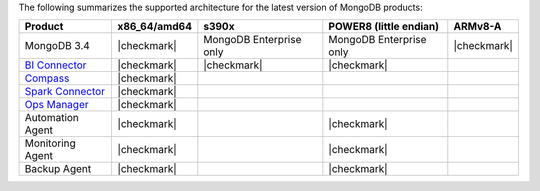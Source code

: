 
The following summarizes the supported architecture for the latest
version of MongoDB products:

.. list-table::
   :header-rows: 1
   
   * - Product
     - x86_64/amd64
     - s390x
     - POWER8 (little endian)
     - ARMv8-A

   * - MongoDB 3.4
     - |checkmark|
     - MongoDB Enterprise only
     - MongoDB Enterprise only
     - |checkmark|


   * - `BI Connector <https://docs.mongodb.com/bi-connector/v2.0/>`_
     - |checkmark|
     - |checkmark|
     - |checkmark|
     - 

   * - `Compass <https://docs.mongodb.com/compass/current/>`_
     - |checkmark|
     -
     -
     -

   * - `Spark Connector <https://docs.mongodb.com/spark-connector/v2.0/>`_
     - |checkmark|
     -
     -
     -

   * - `Ops Manager <https://docs.opsmanager.mongodb.com/current/>`_
     - |checkmark|
     -
     -
     -

   * - Automation Agent
     - |checkmark|
     -
     - |checkmark|
     -

   * - Monitoring Agent
     - |checkmark|
     -
     - |checkmark|
     -

   * - Backup Agent
     - |checkmark|
     -
     - |checkmark|
     -
